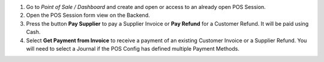 #.  Go to *Point of Sale / Dashboard* and create and open or access to an
    already open POS Session.
#.  Open the POS Session form view on the Backend.
#.  Press the button **Pay Supplier** to pay a Supplier Invoice or **Pay Refund** for a Customer
    Refund. It will be paid using Cash.
#.  Select **Get Payment from Invoice** to receive a payment of an
    existing Customer Invoice or a Supplier Refund. You will need to select
    a Journal if the POS Config has defined multiple Payment Methods.
